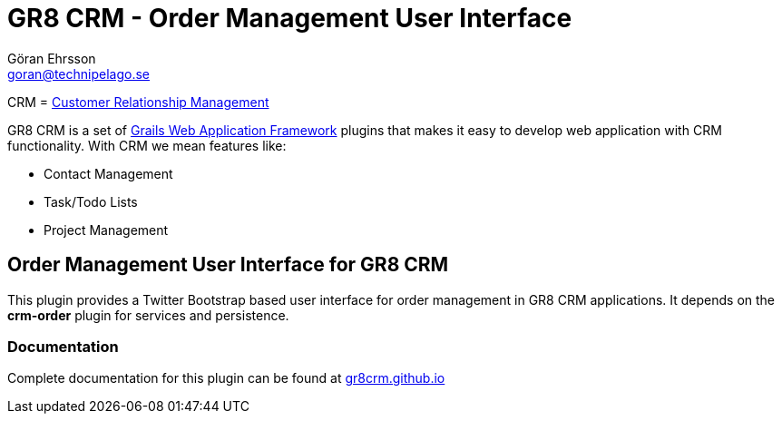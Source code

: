 = GR8 CRM - Order Management User Interface
Göran Ehrsson <goran@technipelago.se>
:source-highlighter: prettify
:homepage: http://gr8crm.github.io
:license: This plugin is licensed with http://www.apache.org/licenses/LICENSE-2.0.html[Apache License version 2.0]

CRM = http://en.wikipedia.org/wiki/Customer_relationship_management[Customer Relationship Management]

GR8 CRM is a set of http://www.grails.org/[Grails Web Application Framework]
plugins that makes it easy to develop web application with CRM functionality.
With CRM we mean features like:

- Contact Management
- Task/Todo Lists
- Project Management

== Order Management User Interface for GR8 CRM
This plugin provides a Twitter Bootstrap based user interface for order management in GR8 CRM applications.
It depends on the *crm-order* plugin for services and persistence.

=== Documentation

Complete documentation for this plugin can be found at http://gr8crm.github.io/plugins/crm-order-ui/[gr8crm.github.io]

